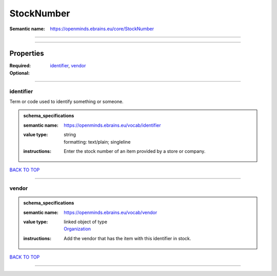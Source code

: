 ###########
StockNumber
###########

:Semantic name: https://openminds.ebrains.eu/core/StockNumber


------------

------------

Properties
##########

:Required: `identifier <identifier_heading_>`_, `vendor <vendor_heading_>`_
:Optional:

------------

.. _identifier_heading:

**********
identifier
**********

Term or code used to identify something or someone.

.. admonition:: schema_specifications

   :semantic name: https://openminds.ebrains.eu/vocab/identifier
   :value type: | string
                | formatting: text/plain; singleline
   :instructions: Enter the stock number of an item provided by a store or company.

`BACK TO TOP <StockNumber_>`_

------------

.. _vendor_heading:

******
vendor
******

.. admonition:: schema_specifications

   :semantic name: https://openminds.ebrains.eu/vocab/vendor
   :value type: | linked object of type
                | `Organization <https://openminds-documentation.readthedocs.io/en/v3.0/schema_specifications/core/actors/organization.html>`_
   :instructions: Add the vendor that has the item with this identifier in stock.

`BACK TO TOP <StockNumber_>`_

------------

